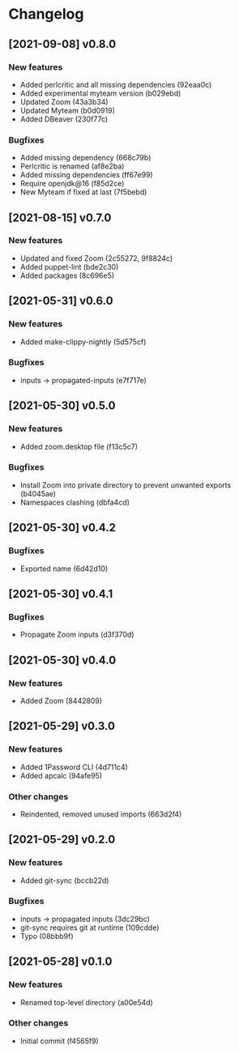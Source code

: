* Changelog
** [2021-09-08] v0.8.0

*** New features

 - Added perlcritic and all missing dependencies (92eaa0c)
 - Added experimental myteam version (b029ebd)
 - Updated Zoom (43a3b34)
 - Updated Myteam (b0d0919)
 - Added DBeaver (230f77c)

*** Bugfixes

 - Added missing dependency (668c79b)
 - Perlcritic is renamed (af8e2ba)
 - Added missing dependencies (ff67e99)
 - Require openjdk@16 (f85d2ce)
 - New Myteam if fixed at last (7f5bebd)


** [2021-08-15] v0.7.0

*** New features

 - Updated and fixed Zoom (2c55272, 9f8824c)
 - Added puppet-lint (bde2c30)
 - Added packages (8c696e5)


** [2021-05-31] v0.6.0

*** New features

 - Added make-clippy-nightly (5d575cf)

*** Bugfixes

 - inputs -> propagated-inputs (e7f717e)


** [2021-05-30] v0.5.0

*** New features

 - Added zoom.desktop file (f13c5c7)

*** Bugfixes

 - Install Zoom into private directory to prevent unwanted exports (b4045ae)
 - Namespaces clashing (dbfa4cd)


** [2021-05-30] v0.4.2

*** Bugfixes

 - Exported name (6d42d10)


** [2021-05-30] v0.4.1

*** Bugfixes

 - Propagate Zoom inputs (d3f370d)


** [2021-05-30] v0.4.0

*** New features

 - Added Zoom (8442809)


** [2021-05-29] v0.3.0

*** New features

 - Added 1Password CLI (4d711c4)
 - Added apcalc (94afe95)

*** Other changes

 - Reindented, removed unused imports (663d2f4)


** [2021-05-29] v0.2.0

*** New features

 - Added git-sync (bccb22d)

*** Bugfixes

 - inputs -> propagated inputs (3dc29bc)
 - git-sync requires git at runtime (109cdde)
 - Typo (08bbb9f)



** [2021-05-28] v0.1.0

*** New features

 - Renamed top-level directory (a00e54d)

*** Other changes

 - Initial commit (f4565f9)

